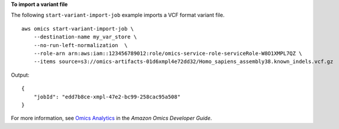 **To import a variant file**

The following ``start-variant-import-job`` example imports a VCF format variant file. ::

    aws omics start-variant-import-job \
        --destination-name my_var_store \
        --no-run-left-normalization  \
        --role-arn arn:aws:iam::123456789012:role/omics-service-role-serviceRole-W8O1XMPL7QZ \
        --items source=s3://omics-artifacts-01d6xmpl4e72dd32/Homo_sapiens_assembly38.known_indels.vcf.gz

Output::

    {
        "jobId": "edd7b8ce-xmpl-47e2-bc99-258cac95a508"
    }

For more information, see `Omics Analytics <https://docs.aws.amazon.com/omics/latest/dev/omics-analytics.html>`__ in the *Amazon Omics Developer Guide*.
